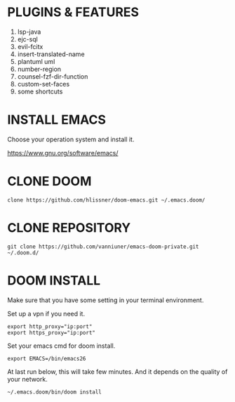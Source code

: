 #+OPTIONS: toc:nil
#+HTML_HEAD: <link href="css/style.css" rel="stylesheet" type="text/css" />

[[file:cut.png]]

* PLUGINS & FEATURES
1. lsp-java
2. ejc-sql
3. evil-fcitx
4. insert-translated-name
5. plantuml uml
6. number-region
7. counsel-fzf-dir-function
8. custom-set-faces
9. some shortcuts
* INSTALL EMACS
Choose your operation system and install it.

https://www.gnu.org/software/emacs/
* CLONE DOOM

#+BEGIN_SRC shell
clone https://github.com/hlissner/doom-emacs.git ~/.emacs.doom/
#+END_SRC
* CLONE REPOSITORY

#+BEGIN_SRC shell
git clone https://github.com/vanniuner/emacs-doom-private.git ~/.doom.d/
#+END_SRC
* DOOM INSTALL
Make sure that you have some setting in your terminal environment.

Set up a vpn if you need it.

#+BEGIN_SRC shell
export http_proxy="ip:port"
export https_proxy="ip:port"
#+END_SRC

Set your emacs cmd for doom install.

#+BEGIN_SRC shell
export EMACS=/bin/emacs26
#+END_SRC

At last run below, this will take few minutes. And it depends on the quality of your network.

#+BEGIN_SRC shell
~/.emacs.doom/bin/doom install
#+END_SRC
